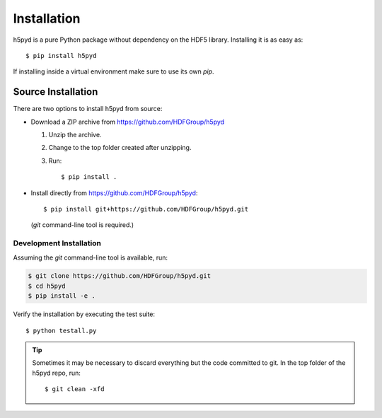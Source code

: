 .. _install:

Installation
============

h5pyd is a pure Python package without dependency on the HDF5 library.
Installing it is as easy as::

    $ pip install h5pyd

If installing inside a virtual environment make sure to use its own `pip`.


.. _source_install:

Source Installation
-------------------

There are two options to install h5pyd from source:

* Download a ZIP archive from https://github.com/HDFGroup/h5pyd

  1. Unzip the archive.
  2. Change to the top folder created after unzipping.
  3. Run::

      $ pip install .

* Install directly from https://github.com/HDFGroup/h5pyd::

    $ pip install git+https://github.com/HDFGroup/h5pyd.git

  (`git` command-line tool is required.)


.. _dev_install:

Development Installation
........................

Assuming the `git` command-line tool is available, run:

.. code-block:: shell

    $ git clone https://github.com/HDFGroup/h5pyd.git
    $ cd h5pyd
    $ pip install -e .

Verify the installation by executing the test suite::

    $ python testall.py

.. tip::
    Sometimes it may be necessary to discard everything but the code committed
    to git. In the top folder of the h5pyd repo, run::

    $ git clean -xfd
